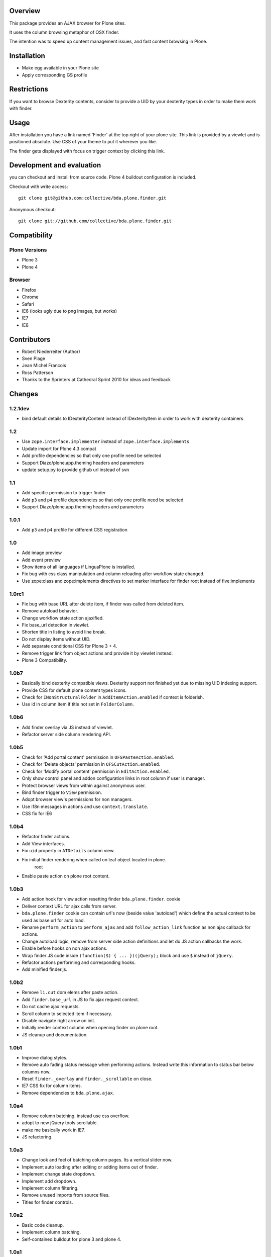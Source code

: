 Overview
========

This package provides an AJAX browser for Plone sites.

It uses the column browsing metaphor of OSX finder.

The intention was to speed up content management issues, and fast content
browsing in Plone.

.. image:: http://bluedynamics.com/bda.plone.finder.png


Installation
============

- Make egg available in your Plone site
- Apply corresponding GS profile


Restrictions
============

If you want to browse Dexterity contents, consider to provide a UID by your
dexterity types in order to make them work with finder.


Usage
=====

After installation you have a link named 'Finder' at the top right of your
plone site. This link is provided by a viewlet and is positioned absolute. Use
CSS of your theme to put it wherever you like.

The finder gets displayed with focus on trigger context by clicking this
link.


Development and evaluation
==========================

you can checkout and install from source code. Plone 4 buildout configuration
is included.

Checkout with write access::

    git clone git@github.com:collective/bda.plone.finder.git

Anonymous checkout::

    git clone git://github.com/collective/bda.plone.finder.git


Compatibility
=============

Plone Versions
--------------

- Plone 3
- Plone 4


Browser
-------

- Firefox
- Chrome
- Safari
- IE6 (looks ugly due to png images, but works)
- IE7
- IE8


Contributors
============

- Robert Niederreiter (Author)
- Sven Plage
- Jean Michel Francois
- Ross Patterson
- Thanks to the Sprinters at Cathedral Sprint 2010 for ideas and feedback


Changes
=======

1.2.1dev
--------

- bind default details to IDexterityContent instead of IDexterityItem in order
  to work with dexterity containers


1.2
---

- Use ``zope.interface.implementer`` instead of ``zope.interface.implements``

- Update import for Plone 4.3 compat

- Add profile dependencies so that only one profile need be selected

- Support Diazo/plone.app.theming headers and parameters

- update setup.py to provide github url instead of svn


1.1
---

- Add specific permission to trigger finder

- Add ``p3`` and ``p4`` profile dependencies so that only one profile
  need be selected

- Support Diazo/plone.app.theming headers and parameters


1.0.1
-----

- Add ``p3`` and ``p4`` profile for different CSS registration


1.0
---

- Add image preview

- Add event preview

- Show items of all languages if LinguaPlone is installed.

- Fix bug with css class manipulation and column reloading after workflow
  state changed.

- Use zope:class and zope:implements directives to set marker interface for
  finder root instead of five:implements


1.0rc1
------

- Fix bug with base URL after delete item, if finder was called from deleted
  item.

- Remove autoload behavior.

- Change workflow state action ajaxified.

- Fix base_url detection in viewlet. 

- Shorten title in listing to avoid line break.

- Do not display items without UID.

- Add separate conditional CSS for Plone 3 + 4.

- Remove trigger link from object actions and provide it by viewlet instead.

- Plone 3 Compatibility.


1.0b7
-----

- Basically bind dexterity compatible views. Dexterity support not finished
  yet due to missing UID indexing support.

- Provide CSS for default plone content types icons.

- Check for ``INonStructuralFolder`` in ``AddItemAction.enabled`` if context
  is folderish.

- Use id in column item if title not set in ``FolderColumn``.


1.0b6
-----

- Add finder overlay via JS instead of viewlet.

- Refactor server side column rendering API.


1.0b5
-----

- Check for 'Add portal content' permission in ``OFSPasteAction.enabled``.

- Check for 'Delete objects' permission in ``OFSCutAction.enabled``.

- Check for 'Modify portal content' permission in ``EditAction.enabled``.

- Only show control panel and addon configuration links in root column if
  user is manager.

- Protect browser views from within against anonymous user.

- Bind finder trigger to ``View`` permission.

- Adopt browser view's permissions for non managers.

- Use i18n messages in actions and use ``context.translate``.

- CSS fix for IE6


1.0b4
-----

- Refactor finder actions.

- Add View interfaces.

- Fix ``uid`` property in ``ATDetails`` column view.

- Fix initial finder rendering when called on leaf object located in plone.
    root

- Enable paste action on plone root content.


1.0b3
-----

- Add action hook for view action resetting finder ``bda.plone.finder``.
  cookie

- Deliver context URL for ajax calls from server.

- ``bda.plone.finder`` cookie can contain url's now (beside value 'autoload')
  which define the actual context to be used as base url for auto load.

- Rename ``perform_action`` to ``perform_ajax`` and add ``follow_action_link``
  function as non ajax callback for actions.

- Change autoload logic, remove from server side action definitions and let
  do JS action callbacks the work.

- Enable before hooks on non ajax actions.

- Wrap finder JS code inside ``(function($) { ... })(jQuery);`` block
  and use ``$`` instead of ``jQuery``.

- Refactor actions performing and corresponding hooks.

- Add minified finder.js.


1.0b2
-----

- Remove ``li.cut`` dom elems after paste action.

- Add ``finder.base_url`` in JS to fix ajax request context.

- Do not cache ajax requests.

- Scroll column to selected item if necessary.

- Disable navigate right arrow on init.

- Initially render context column when opening finder on plone root.

- JS cleanup and documentation.


1.0b1
-----

- Improve dialog styles.

- Remove auto fading status message when performing actions. Instead write
  this information to status bar below columns now.

- Reset ``finder._overlay`` and ``finder._scrollable`` on close.

- IE7 CSS fix for column items.

- Remove dependencies to ``bda.plone.ajax``.


1.0a4
-----

- Remove column batching. instead use css overflow.

- adopt to new jQuery tools scrollable.

- make me basically work in IE7.

- JS refactoring.


1.0a3
-----

- Change look and feel of batching column pages. Its a vertical slider now.

- Implement auto loading after editing or adding items out of finder.

- Implement change state dropdown.

- Implement add dropdown.

- Implement column filtering.

- Remove unused imports from source files.

- Titles for finder controls.


1.0a2
-----

- Basic code cleanup.

- Implement column batching.

- Self-contained buildout for plone 3 and plone 4.


1.0a1
-----

- Make it work.
